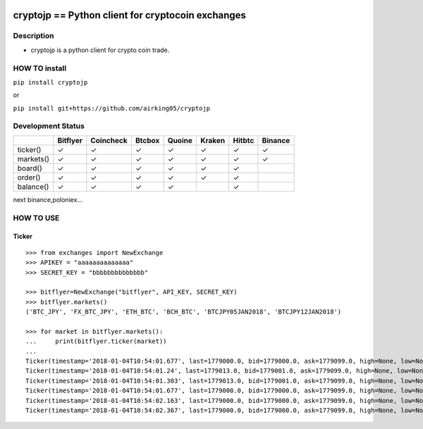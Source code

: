 |Build Status| |Coverage Status|

cryptojp == Python client for cryptocoin exchanges
==================================================

Description
-----------

-  cryptojp is a python client for crypto coin trade.

HOW TO install
--------------

``pip install cryptojp``

or

``pip install git+https://github.com/airking05/cryptojp``

Development Status
------------------

+-----------+----------+-----------+--------+--------+--------+--------+---------+
|           | Bitflyer | Coincheck | Btcbox | Quoine | Kraken | Hitbtc | Binance |
+===========+==========+===========+========+========+========+========+=========+
| ticker()  | ✓        | ✓         | ✓      | ✓      | ✓      | ✓      | ✓       |
+-----------+----------+-----------+--------+--------+--------+--------+---------+
| markets() | ✓        | ✓         | ✓      | ✓      | ✓      | ✓      | ✓       |
+-----------+----------+-----------+--------+--------+--------+--------+---------+
| board()   | ✓        | ✓         | ✓      | ✓      | ✓      | ✓      |         |
+-----------+----------+-----------+--------+--------+--------+--------+---------+
| order()   | ✓        | ✓         | ✓      | ✓      | ✓      | ✓      |         |
+-----------+----------+-----------+--------+--------+--------+--------+---------+
| balance() | ✓        | ✓         | ✓      | ✓      |        | ✓      |         |
+-----------+----------+-----------+--------+--------+--------+--------+---------+

next binance,poloniex…

HOW TO USE
----------

Ticker
~~~~~~

::

    >>> from exchanges import NewExchange
    >>> APIKEY = "aaaaaaaaaaaaaa"
    >>> SECRET_KEY = "bbbbbbbbbbbbbb"

    >>> bitflyer=NewExchange("bitflyer", API_KEY, SECRET_KEY)
    >>> bitflyer.markets()
    ('BTC_JPY', 'FX_BTC_JPY', 'ETH_BTC', 'BCH_BTC', 'BTCJPY05JAN2018', 'BTCJPY12JAN2018')

    >>> for market in bitflyer.markets():
    ...     print(bitflyer.ticker(market))
    ...
    Ticker(timestamp='2018-01-04T10:54:01.677', last=1779000.0, bid=1779000.0, ask=1779099.0, high=None, low=None, volume=99020.50507241)
    Ticker(timestamp='2018-01-04T10:54:01.24', last=1779013.0, bid=1779001.0, ask=1779099.0, high=None, low=None, volume=99019.20607241)
    Ticker(timestamp='2018-01-04T10:54:01.303', last=1779013.0, bid=1779001.0, ask=1779099.0, high=None, low=None, volume=99019.33707241)
    Ticker(timestamp='2018-01-04T10:54:01.677', last=1779000.0, bid=1779000.0, ask=1779099.0, high=None, low=None, volume=99019.83707241)
    Ticker(timestamp='2018-01-04T10:54:02.163', last=1779000.0, bid=1779000.0, ask=1779099.0, high=None, low=None, volume=99019.73707241)
    Ticker(timestamp='2018-01-04T10:54:02.367', last=1779000.0, bid=1779000.0, ask=1779099.0, high=None, low=None, volume=99020.77707241)

.. |Build Status| image:: https://travis-ci.org/airking05/cryptojp.svg?branch=master
   :target: https://travis-ci.org/airking05/cryptojp
.. |Coverage Status| image:: https://coveralls.io/repos/github/airking05/cryptojp/badge.svg?branch=master
   :target: https://coveralls.io/github/airking05/cryptojp?branch=master
